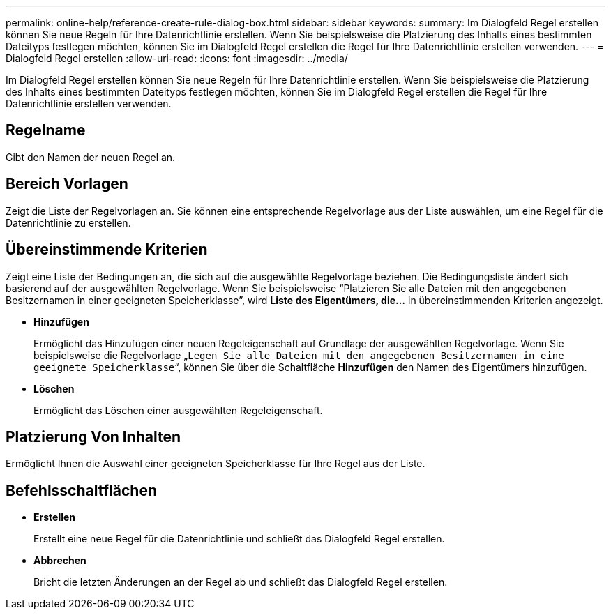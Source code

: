 ---
permalink: online-help/reference-create-rule-dialog-box.html 
sidebar: sidebar 
keywords:  
summary: Im Dialogfeld Regel erstellen können Sie neue Regeln für Ihre Datenrichtlinie erstellen. Wenn Sie beispielsweise die Platzierung des Inhalts eines bestimmten Dateityps festlegen möchten, können Sie im Dialogfeld Regel erstellen die Regel für Ihre Datenrichtlinie erstellen verwenden. 
---
= Dialogfeld Regel erstellen
:allow-uri-read: 
:icons: font
:imagesdir: ../media/


[role="lead"]
Im Dialogfeld Regel erstellen können Sie neue Regeln für Ihre Datenrichtlinie erstellen. Wenn Sie beispielsweise die Platzierung des Inhalts eines bestimmten Dateityps festlegen möchten, können Sie im Dialogfeld Regel erstellen die Regel für Ihre Datenrichtlinie erstellen verwenden.



== Regelname

Gibt den Namen der neuen Regel an.



== Bereich Vorlagen

Zeigt die Liste der Regelvorlagen an. Sie können eine entsprechende Regelvorlage aus der Liste auswählen, um eine Regel für die Datenrichtlinie zu erstellen.



== Übereinstimmende Kriterien

Zeigt eine Liste der Bedingungen an, die sich auf die ausgewählte Regelvorlage beziehen. Die Bedingungsliste ändert sich basierend auf der ausgewählten Regelvorlage. Wenn Sie beispielsweise "`Platzieren Sie alle Dateien mit den angegebenen Besitzernamen in einer geeigneten Speicherklasse`", wird *Liste des Eigentümers, die...* in übereinstimmenden Kriterien angezeigt.

* *Hinzufügen*
+
Ermöglicht das Hinzufügen einer neuen Regeleigenschaft auf Grundlage der ausgewählten Regelvorlage. Wenn Sie beispielsweise die Regelvorlage „`Legen Sie alle Dateien mit den angegebenen Besitzernamen in eine geeignete Speicherklasse`“, können Sie über die Schaltfläche *Hinzufügen* den Namen des Eigentümers hinzufügen.

* *Löschen*
+
Ermöglicht das Löschen einer ausgewählten Regeleigenschaft.





== Platzierung Von Inhalten

Ermöglicht Ihnen die Auswahl einer geeigneten Speicherklasse für Ihre Regel aus der Liste.



== Befehlsschaltflächen

* *Erstellen*
+
Erstellt eine neue Regel für die Datenrichtlinie und schließt das Dialogfeld Regel erstellen.

* *Abbrechen*
+
Bricht die letzten Änderungen an der Regel ab und schließt das Dialogfeld Regel erstellen.


